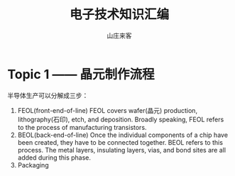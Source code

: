 #+STARTUP: overview
#+TITLE: 电子技术知识汇编
#+AUTHOR: 山庄来客
#+EMAIL: fuyajun1983cn@163.com
#+STARTUP: hidestars
#+OPTIONS:    H:3 num:nil toc:t \n:nil ::t |:t ^:t -:t f:t *:t tex:t d:(HIDE) tags:not-in-toc
#+HTML_HEAD: <link rel="stylesheet" title="Standard" href="css/worg.css" type="text/css" />

* Topic 1 —— 晶元制作流程
  半导体生产可以分解成三步：
  1. FEOL(front-end-of-line)
     FEOL covers wafer(晶元) production, lithography(石印), etch, and
     deposition. Broadly speaking, FEOL refers to the process of
     manufacturing transistors.  
  2. BEOL(back-end-of-line)
     Once the individual components of a chip have been created, they
     have to be connected together. BEOL refers to this process. The
     metal layers, insulating layers, vias, and bond sites are all
     added during this phase. 
  3. Packaging
     
     
  
